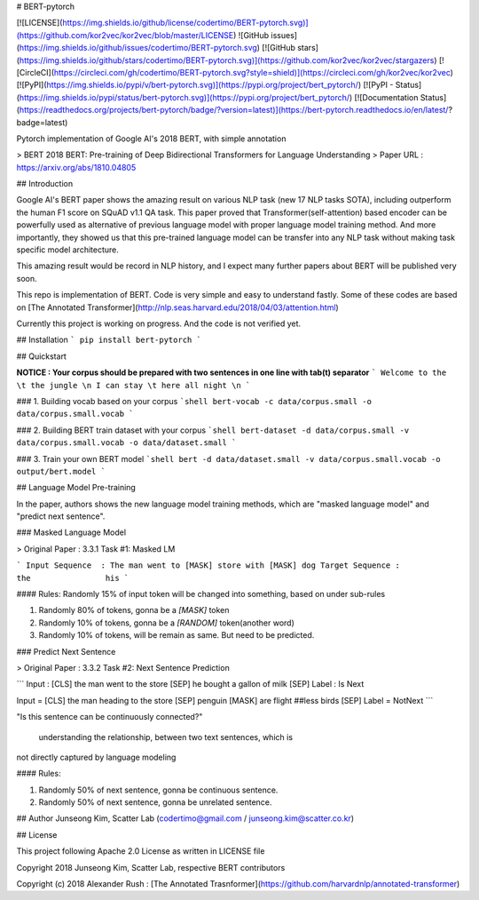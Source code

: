 # BERT-pytorch

[![LICENSE](https://img.shields.io/github/license/codertimo/BERT-pytorch.svg)](https://github.com/kor2vec/kor2vec/blob/master/LICENSE)
![GitHub issues](https://img.shields.io/github/issues/codertimo/BERT-pytorch.svg)
[![GitHub stars](https://img.shields.io/github/stars/codertimo/BERT-pytorch.svg)](https://github.com/kor2vec/kor2vec/stargazers)
[![CircleCI](https://circleci.com/gh/codertimo/BERT-pytorch.svg?style=shield)](https://circleci.com/gh/kor2vec/kor2vec)
[![PyPI](https://img.shields.io/pypi/v/bert-pytorch.svg)](https://pypi.org/project/bert_pytorch/)
[![PyPI - Status](https://img.shields.io/pypi/status/bert-pytorch.svg)](https://pypi.org/project/bert_pytorch/)
[![Documentation Status](https://readthedocs.org/projects/bert-pytorch/badge/?version=latest)](https://bert-pytorch.readthedocs.io/en/latest/?badge=latest)

Pytorch implementation of Google AI's 2018 BERT, with simple annotation

> BERT 2018 BERT: Pre-training of Deep Bidirectional Transformers for Language Understanding
> Paper URL : https://arxiv.org/abs/1810.04805


## Introduction

Google AI's BERT paper shows the amazing result on various NLP task (new 17 NLP tasks SOTA), 
including outperform the human F1 score on SQuAD v1.1 QA task. 
This paper proved that Transformer(self-attention) based encoder can be powerfully used as 
alternative of previous language model with proper language model training method. 
And more importantly, they showed us that this pre-trained language model can be transfer 
into any NLP task without making task specific model architecture.

This amazing result would be record in NLP history, 
and I expect many further papers about BERT will be published very soon.

This repo is implementation of BERT. Code is very simple and easy to understand fastly.
Some of these codes are based on [The Annotated Transformer](http://nlp.seas.harvard.edu/2018/04/03/attention.html)

Currently this project is working on progress. And the code is not verified yet.

## Installation
```
pip install bert-pytorch
```

## Quickstart

**NOTICE : Your corpus should be prepared with two sentences in one line with tab(\t) separator**
```
Welcome to the \t the jungle \n
I can stay \t here all night \n
```

### 1. Building vocab based on your corpus
```shell
bert-vocab -c data/corpus.small -o data/corpus.small.vocab
```

### 2. Building BERT train dataset with your corpus
```shell
bert-dataset -d data/corpus.small -v data/corpus.small.vocab -o data/dataset.small
```

### 3. Train your own BERT model
```shell
bert -d data/dataset.small -v data/corpus.small.vocab -o output/bert.model
```

## Language Model Pre-training

In the paper, authors shows the new language model training methods, 
which are "masked language model" and "predict next sentence".


### Masked Language Model 

> Original Paper : 3.3.1 Task #1: Masked LM 

```
Input Sequence  : The man went to [MASK] store with [MASK] dog
Target Sequence :                  the                his
```

#### Rules:
Randomly 15% of input token will be changed into something, based on under sub-rules

1. Randomly 80% of tokens, gonna be a `[MASK]` token
2. Randomly 10% of tokens, gonna be a `[RANDOM]` token(another word)
3. Randomly 10% of tokens, will be remain as same. But need to be predicted.

### Predict Next Sentence

> Original Paper : 3.3.2 Task #2: Next Sentence Prediction

```
Input : [CLS] the man went to the store [SEP] he bought a gallon of milk [SEP]
Label : Is Next

Input = [CLS] the man heading to the store [SEP] penguin [MASK] are flight ##less birds [SEP]
Label = NotNext
```

"Is this sentence can be continuously connected?"

 understanding the relationship, between two text sentences, which is
not directly captured by language modeling

#### Rules:

1. Randomly 50% of next sentence, gonna be continuous sentence.
2. Randomly 50% of next sentence, gonna be unrelated sentence.


## Author
Junseong Kim, Scatter Lab (codertimo@gmail.com / junseong.kim@scatter.co.kr)

## License

This project following Apache 2.0 License as written in LICENSE file

Copyright 2018 Junseong Kim, Scatter Lab, respective BERT contributors

Copyright (c) 2018 Alexander Rush : [The Annotated Trasnformer](https://github.com/harvardnlp/annotated-transformer)


